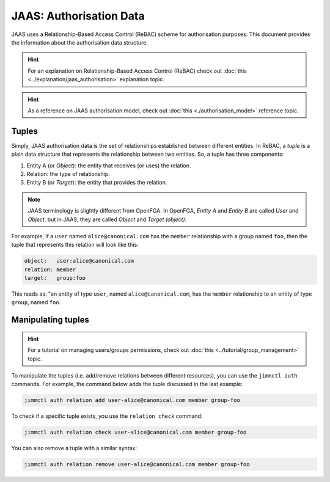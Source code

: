 JAAS: Authorisation Data
========================

JAAS uses a Relationship-Based Access Control (ReBAC) scheme for authorisation purposes. This document provides the information about the authorisation data structure.

.. hint::
    For an explanation on Relationship-Based Access Control (ReBAC) check out :doc:`this <../explanation/jaas_authorisation>` explanation topic.

.. hint::
    As a reference on JAAS authorisation model, check out :doc:`this <./authorisation_model>` reference topic.


Tuples
------

Simply, JAAS authorisation data is the set of relationships established between different entities. In ReBAC, a *tuple* is a plain data structure that represents the relationship between two entities. So, a tuple has three components:

1. Entity A (or *Object*): the entity that receives (or uses) the relation.
2. Relation: the type of relationship.
3. Entity B (or *Target*): the entity that provides the relation.

.. note::
    JAAS terminology is slightly different from OpenFGA. In OpenFGA, *Entity A* and *Entity B* are called *User* and *Object*, but in JAAS, they are called *Object* and *Target (object)*.

For example, if a ``user`` named ``alice@canonical.com`` has the ``member`` relationship with a group named ``foo``, then the tuple that represents this relation will look like this:

.. code:: yaml

    object:   user:alice@canonical.com
    relation: member
    target:   group:foo

This reads as: "an entity of type ``user``, named ``alice@canonical.com``, has the ``member`` relationship to an entity of type ``group``, named ``foo``.


Manipulating tuples
-------------------

.. hint::
    For a tutorial on managing users/groups permissions, check out :doc:`this <../tutorial/group_management>` topic.

To manipulate the tuples (i.e. add/remove relations between different resources), you can use the ``jimmctl auth`` commands. For example, the command below adds the tuple discussed in the last example:

.. code:: bash

    jimmctl auth relation add user-alice@canonical.com member group-foo


To check if a specific tuple exists, you use the ``relation check`` command:

.. code:: bash

    jimmctl auth relation check user-alice@canonical.com member group-foo


You can also remove a tuple with a similar syntax:

.. code:: bash

    jimmctl auth relation remove user-alice@canonical.com member group-foo

